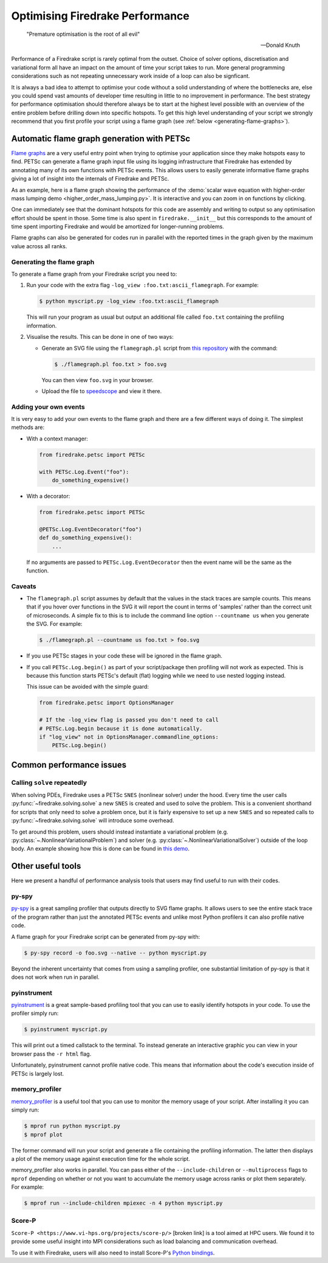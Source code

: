 .. only:: html

   .. contents::

Optimising Firedrake Performance
================================

  "Premature optimisation is the root of all evil"

  -- Donald Knuth

Performance of a Firedrake script is rarely optimal from the outset.
Choice of solver options, discretisation and variational form all have
an impact on the amount of time your script takes to run. More general
programming considerations such as not repeating unnecessary work inside
of a loop can also be signficant.

It is always a bad idea to attempt to optimise your code without a solid
understanding of where the bottlenecks are, else you could spend vast
amounts of developer time resulting in little to no improvement in performance.
The best strategy for performance optimisation should therefore always be to start
at the highest level possible with an overview of the entire problem before
drilling down into specific hotspots. To get this high level understanding of
your script we strongly recommend that you first profile your script using a
flame graph (see :ref:`below <generating-flame-graphs>`).

.. _generating-flame-graphs:

Automatic flame graph generation with PETSc
-------------------------------------------

`Flame graphs <https://www.brendangregg.com/flamegraphs.html>`_ are a very
useful entry point when trying to optimise your application since they make
hotspots easy to find. PETSc can generate a flame graph input file using
its logging infrastructure that Firedrake has extended by annotating many of
its own functions with PETSc events. This allows users to easily generate
informative flame graphs giving a lot of insight into the internals of
Firedrake and PETSc.

As an example, here is a flame graph showing the performance of the
:demo:`scalar wave equation with higher-order mass lumping demo
<higher_order_mass_lumping.py>`.
It is interactive and you can zoom in on functions by clicking.

.. raw:: html
    :file: images/flame_graph_demo.svg

One can immediately see that the dominant hotspots for this code are
assembly and writing to output so any optimisation effort should be
spent in those. Some time is also spent in ``firedrake.__init__`` but
this corresponds to the amount of time spent importing Firedrake and
would be amortized for longer-running problems.

Flame graphs can also be generated for codes run in parallel with the
reported times in the graph given by the maximum value across all ranks.

Generating the flame graph
~~~~~~~~~~~~~~~~~~~~~~~~~~

To generate a flame graph from your Firedrake script you need to:

1. Run your code with the extra flag ``-log_view :foo.txt:ascii_flamegraph``.
   For example:

   .. code-block:: bash

     $ python myscript.py -log_view :foo.txt:ascii_flamegraph

   This will run your program as usual but output an additional file
   called ``foo.txt`` containing the profiling information.

2. Visualise the results. This can be done in one of two ways:

   * Generate an SVG file using the ``flamegraph.pl`` script from
     `this repository <https://github.com/brendangregg/FlameGraph>`_
     with the command:

     .. code-block:: bash

       $ ./flamegraph.pl foo.txt > foo.svg

     You can then view ``foo.svg`` in your browser.

   * Upload the file to `speedscope <https://www.speedscope.app/>`_ and view it there.

Adding your own events
~~~~~~~~~~~~~~~~~~~~~~

It is very easy to add your own events to the flame graph and there
are a few different ways of doing it. The simplest methods are:

* With a context manager:

  .. code-block:: python

      from firedrake.petsc import PETSc

      with PETSc.Log.Event("foo"):
          do_something_expensive()

* With a decorator:

  .. code-block:: python

      from firedrake.petsc import PETSc

      @PETSc.Log.EventDecorator("foo")
      def do_something_expensive():
          ...

  If no arguments are passed to ``PETSc.Log.EventDecorator`` then the
  event name will be the same as the function.

Caveats
~~~~~~~

* The ``flamegraph.pl`` script assumes by default that the values
  in the stack traces are sample counts. This means that if you
  hover over functions in the SVG it will report the count in terms
  of 'samples' rather than the correct unit of microseconds. A simple
  fix to this is to include the command line option ``--countname us``
  when you generate the SVG. For example:

  .. code-block:: bash

    $ ./flamegraph.pl --countname us foo.txt > foo.svg

* If you use PETSc stages in your code these will be ignored in the flame graph.

* If you call ``PETSc.Log.begin()`` as part of your script/package
  then profiling will not work as expected. This is because this
  function starts PETSc's default (flat) logging while we need to
  use nested logging instead.

  This issue can be avoided with the simple guard:

  .. code-block:: python

    from firedrake.petsc import OptionsManager

    # If the -log_view flag is passed you don't need to call
    # PETSc.Log.begin because it is done automatically.
    if "log_view" not in OptionsManager.commandline_options:
        PETSc.Log.begin()

Common performance issues
-------------------------

Calling ``solve`` repeatedly
~~~~~~~~~~~~~~~~~~~~~~~~~~~~

When solving PDEs, Firedrake uses a PETSc ``SNES`` (nonlinear solver)
under the hood. Every time the user calls :py:func:`~firedrake.solving.solve`
a new ``SNES`` is created and used to solve the problem. This is a
convenient shorthand for scripts that only need to solve a problem
once, but it is fairly expensive to set up a new ``SNES`` and so
repeated calls to :py:func:`~firedrake.solving.solve` will introduce
some overhead.

To get around this problem, users should instead instantiate
a variational problem (e.g. :py:class:`~.NonlinearVariationalProblem`)
and solver (e.g. :py:class:`~.NonlinearVariationalSolver`) outside of
the loop body. An example showing how this is done can be found
in `this demo <https://firedrakeproject.org/demos/DG_advection.py.html>`_.

Other useful tools
------------------

Here we present a handful of performance analysis tools that users may
find useful to run with their codes.

py-spy
~~~~~~

`py-spy <https://github.com/benfred/py-spy>`_ is a great sampling
profiler that outputs directly to SVG flame graphs. It allows users
to see the entire stack trace of the program rather than just the
annotated PETSc events and unlike most Python profilers it can also
profile native code.

A flame graph for your Firedrake script can be generated from py-spy with:

.. code-block:: bash

   $ py-spy record -o foo.svg --native -- python myscript.py

Beyond the inherent uncertainty that comes from using a sampling profiler,
one substantial limitation of py-spy is that it does not work when run
in parallel.

pyinstrument
~~~~~~~~~~~~~

`pyinstrument <https://github.com/joerick/pyinstrument>`_ is a great
sample-based profiling tool that you can use to easily identify
hotspots in your code. To use the profiler simply run:

.. code-block:: bash

   $ pyinstrument myscript.py

This will print out a timed callstack to the terminal. To instead
generate an interactive graphic you can view in your browser pass
the ``-r html`` flag.

Unfortunately, pyinstrument cannot profile native code. This means
that information about the code's execution inside of PETSc is largely
lost.

memory_profiler
~~~~~~~~~~~~~~~

`memory_profiler <https://github.com/pythonprofilers/memory_profiler>`_
is a useful tool that you can use to monitor the memory usage of your
script. After installing it you can simply run:

.. code-block:: bash

   $ mprof run python myscript.py
   $ mprof plot

The former command will run your script and generate a file containing the
profiling information. The latter then displays a plot of the memory usage
against execution time for the whole script.

memory_profiler also works in parallel. You can pass either of the
``--include-children`` or ``--multiprocess`` flags to ``mprof``
depending on whether or not you want to accumulate the memory usage
across ranks or plot them separately. For example:

.. code-block:: bash

   $ mprof run --include-children mpiexec -n 4 python myscript.py

Score-P
~~~~~~~

``Score-P <https://www.vi-hps.org/projects/score-p/>`` [broken link] is
a tool aimed at HPC users. We found it to provide some useful insight
into MPI considerations such as load balancing and communication
overhead.

To use it with Firedrake, users will also need to install Score-P's
`Python bindings <https://github.com/score-p/scorep_binding_python>`_.
